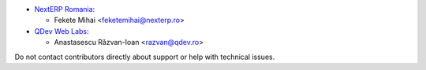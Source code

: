 * `NextERP Romania <https://www.nexterp.ro>`_:

  * Fekete Mihai <feketemihai@nexterp.ro>

* `QDev Web Labs <https://qdev.ro>`_:

  * Anastasescu Răzvan-Ioan <razvan@qdev.ro>

Do not contact contributors directly about support or help with technical issues.
